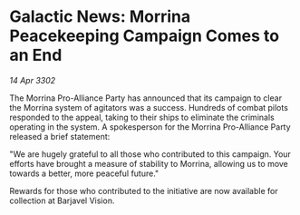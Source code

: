 * Galactic News: Morrina Peacekeeping Campaign Comes to an End

/14 Apr 3302/

The Morrina Pro-Alliance Party has announced that its campaign to clear the Morrina system of agitators was a success. Hundreds of combat pilots responded to the appeal, taking to their ships to eliminate the criminals operating in the system. A spokesperson for the Morrina Pro-Alliance Party released a brief statement: 

"We are hugely grateful to all those who contributed to this campaign. Your efforts have brought a measure of stability to Morrina, allowing us to move towards a better, more peaceful future." 

Rewards for those who contributed to the initiative are now available for collection at Barjavel Vision.